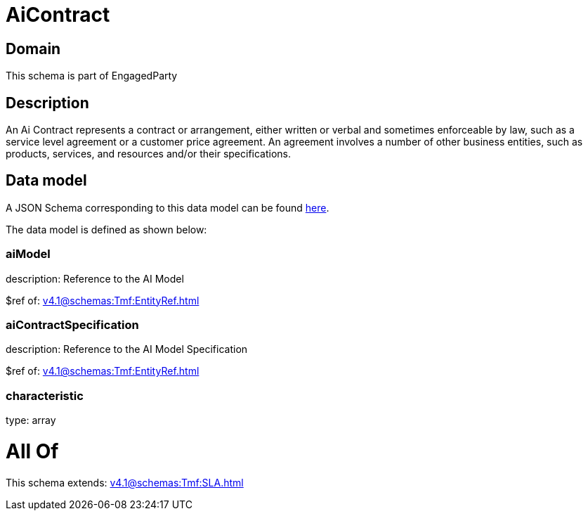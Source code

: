 = AiContract

[#domain]
== Domain

This schema is part of EngagedParty

[#description]
== Description

An Ai Contract represents a contract or arrangement, either written or verbal and sometimes enforceable by law, such as a service level agreement or a customer price agreement. An agreement involves a number of other business entities, such as products, services, and resources and/or their specifications.


[#data_model]
== Data model

A JSON Schema corresponding to this data model can be found https://tmforum.org[here].

The data model is defined as shown below:


=== aiModel
description: Reference to the AI Model 

$ref of: xref:v4.1@schemas:Tmf:EntityRef.adoc[]


=== aiContractSpecification
description: Reference to the AI Model Specification

$ref of: xref:v4.1@schemas:Tmf:EntityRef.adoc[]


=== characteristic
type: array


= All Of 
This schema extends: xref:v4.1@schemas:Tmf:SLA.adoc[]
